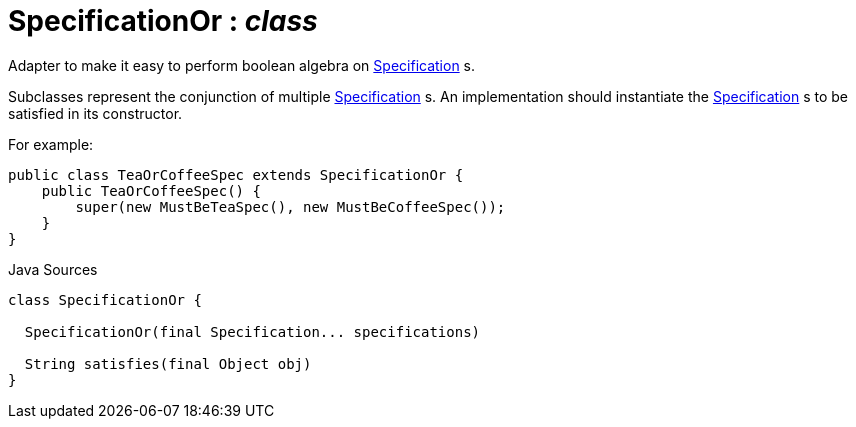 = SpecificationOr : _class_
:Notice: Licensed to the Apache Software Foundation (ASF) under one or more contributor license agreements. See the NOTICE file distributed with this work for additional information regarding copyright ownership. The ASF licenses this file to you under the Apache License, Version 2.0 (the "License"); you may not use this file except in compliance with the License. You may obtain a copy of the License at. http://www.apache.org/licenses/LICENSE-2.0 . Unless required by applicable law or agreed to in writing, software distributed under the License is distributed on an "AS IS" BASIS, WITHOUT WARRANTIES OR  CONDITIONS OF ANY KIND, either express or implied. See the License for the specific language governing permissions and limitations under the License.

Adapter to make it easy to perform boolean algebra on xref:system:generated:index/applib/spec/Specification.adoc.adoc[Specification] s.

Subclasses represent the conjunction of multiple xref:system:generated:index/applib/spec/Specification.adoc.adoc[Specification] s. An implementation should instantiate the xref:system:generated:index/applib/spec/Specification.adoc.adoc[Specification] s to be satisfied in its constructor.

For example:

----

public class TeaOrCoffeeSpec extends SpecificationOr {
    public TeaOrCoffeeSpec() {
        super(new MustBeTeaSpec(), new MustBeCoffeeSpec());
    }
}
----

.Java Sources
[source,java]
----
class SpecificationOr {

  SpecificationOr(final Specification... specifications)

  String satisfies(final Object obj)
}
----


